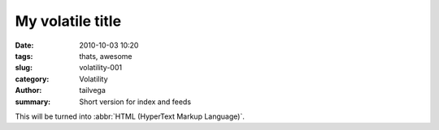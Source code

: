My volatile title
#################

:date: 2010-10-03 10:20
:tags: thats, awesome
:slug: volatility-001
:category: Volatility
:author: tailvega
:summary: Short version for index and feeds

This will be turned into :abbr:`HTML (HyperText Markup Language)`.

